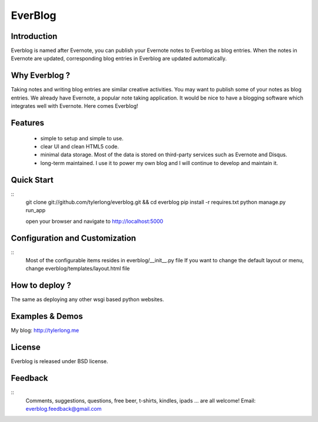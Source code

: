 ========
EverBlog
========

Introduction
************
Everblog is named after Evernote, you can publish your Evernote notes to Everblog as blog entries.
When the notes in Evernote are updated, corresponding blog entries in Everblog are updated automatically.



Why Everblog ?
**************
Taking notes and writing blog entries are similar creative activities. You may want to publish some of your notes as blog entries.
We already have Evernote, a popular note taking application. It would be nice to have a blogging software which integrates well with Evernote.
Here comes Everblog!



Features
********
 - simple to setup and simple to use.
 - clear UI and clean HTML5 code.
 - minimal data storage. Most of the data is stored on third-party services such as Evernote and Disqus.
 - long-term maintained. I use it to power my own blog and I will continue to develop and maintain it.



Quick Start
***********
::
    git clone git://github.com/tylerlong/everblog.git && cd everblog
    pip install -r requires.txt
    python manage.py run_app

    open your browser and navigate to http://localhost:5000



Configuration and Customization
*******************************
::
    Most of the configurable items resides in everblog/__init__.py file
    If you want to change the default layout or menu, change everblog/templates/layout.html file



How to deploy ?
***************
The same as deploying any other wsgi based python websites.



Examples & Demos
****************
My blog: http://tylerlong.me



License
*******
Everblog is released under BSD license.



Feedback
********
::
    Comments, suggestions, questions, free beer, t-shirts, kindles, ipads ... are all welcome!
    Email: everblog.feedback@gmail.com
